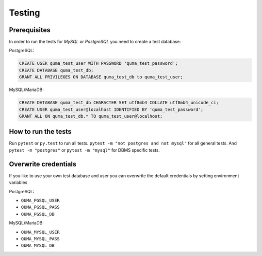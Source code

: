 =======
Testing
=======

Prerequisites
-------------

In order to run the tests for *MySQL* or *PostgreSQL*
you need to create a test database:

PostgreSQL:

.. code-block:: sql

    CREATE USER quma_test_user WITH PASSWORD 'quma_test_password';
    CREATE DATABASE quma_test_db;
    GRANT ALL PRIVILEGES ON DATABASE quma_test_db to quma_test_user;

MySQL/MariaDB:

.. code-block:: sql

    CREATE DATABASE quma_test_db CHARACTER SET utf8mb4 COLLATE utf8mb4_unicode_ci;
    CREATE USER quma_test_user@localhost IDENTIFIED BY 'quma_test_password';
    GRANT ALL ON quma_test_db.* TO quma_test_user@localhost;

How to run the tests
--------------------

Run ``pytest`` or ``py.test`` to run all tests. 
``pytest -m "not postgres and not mysql"`` for all general 
tests. And ``pytest -m "postgres"`` or ``pytest -m "mysql"`` 
for DBMS specific tests.

Overwrite credentials
---------------------

If you like to use your own test database and user you can overwrite
the default credentials by setting environment variables

PostgreSQL:

* ``QUMA_PGSQL_USER``
* ``QUMA_PGSQL_PASS``
* ``QUMA_PGSQL_DB``

MySQL/MariaDB:

* ``QUMA_MYSQL_USER``
* ``QUMA_MYSQL_PASS``
* ``QUMA_MYSQL_DB``

